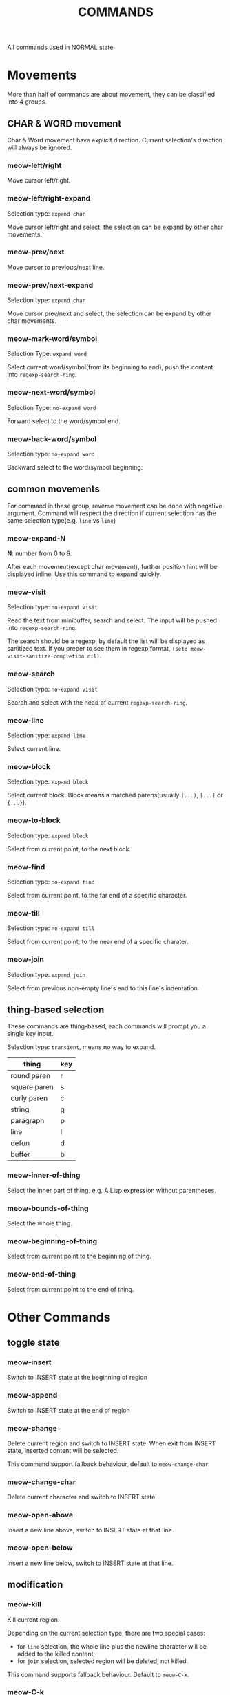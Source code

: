 #+title: COMMANDS

All commands used in NORMAL state

* Movements

More than half of commands are about movement, they can be classified into 4 groups.

** CHAR & WORD movement
Char & Word movement have explicit direction.
Current selection's direction will always be ignored.

*** meow-left/right

Move cursor left/right.

*** meow-left/right-expand

Selection type: ~expand char~

Move cursor left/right and select, the selection can be expand by other char movements.

*** meow-prev/next

Move cursor to previous/next line.

*** meow-prev/next-expand

Selection type: ~expand char~

Move cursor prev/next and select, the selection can be expand by other char movements.

*** meow-mark-word/symbol

Selection Type: ~expand word~

Select current word/symbol(from its beginning to end), push the content into ~regexp-search-ring~.

*** meow-next-word/symbol

Selection Type: ~no-expand word~

Forward select to the word/symbol end.

*** meow-back-word/symbol

Selection type: ~no-expand word~

Backward select to the word/symbol beginning.

** common movements
For command in these group, reverse movement can be done with negative argument.
Command will respect the direction if current selection has the same selection type(e.g. ~line~ vs ~line~)

*** meow-expand-N

*N*: number from 0 to 9.

After each movement(except char movement), further position hint will be displayed inline.
Use this command to expand quickly.

*** meow-visit

Selection type: ~no-expand visit~

Read the text from minibuffer, search and select.
The input will be pushed into ~regexp-search-ring~.

The search should be a regexp, by default the list will be displayed as sanitized text.
If you preper to see them in regexp format, ~(setq meow-visit-sanitize-completion nil)~.

*** meow-search

Selection type: ~no-expand visit~

Search and select with the head of current ~regexp-search-ring~.

*** meow-line

Selection type: ~expand line~

Select current line.

*** meow-block

Selection type: ~expand block~

Select current block. Block means a matched parens(usually ~(...)~, ~[...]~ or ~{...}~).

*** meow-to-block

Selection type: ~expand block~

Select from current point, to the next block.

*** meow-find

Selection type: ~no-expand find~

Select from current point, to the far end of a specific character.

*** meow-till

Selection type: ~no-expand till~

Select from current point, to the near end of a specific charater.

*** meow-join

Selection type: ~expand join~

Select from previous non-empty line's end to this line's indentation.

** thing-based selection

These commands are thing-based, each commands will prompt you a single key input.

Selection type: ~transient~, means no way to expand.

| thing        | key |
|--------------+-----|
| round paren  | r   |
| square paren | s   |
| curly paren  | c   |
| string       | g   |
| paragraph    | p   |
| line         | l   |
| defun        | d   |
| buffer       | b   |

*** meow-inner-of-thing
Select the inner part of thing. e.g. A Lisp expression without parentheses.

*** meow-bounds-of-thing
Select the whole thing.

*** meow-beginning-of-thing
Select from current point to the beginning of thing.

*** meow-end-of-thing
Select from current point to the end of thing.

* Other Commands

** toggle state

*** meow-insert

Switch to INSERT state at the beginning of region

*** meow-append

Switch to INSERT state at the end of region

*** meow-change

Delete current region and switch to INSERT state. When exit from INSERT state, inserted content will be selected.

This command support fallback behaviour, default to ~meow-change-char~.

*** meow-change-char

Delete current character and switch to INSERT state.

*** meow-open-above

Insert a new line above, switch to INSERT state at that line.

*** meow-open-below

Insert a new line below, switch to INSERT state at that line.

** modification

*** meow-kill

Kill current region.

Depending on the current selection type, there are two special cases:
- for ~line~ selection, the whole line plus the newline character will be
  added to the killed content;
- for ~join~ selection, selected region will be deleted, not killed.

This command supports fallback behaviour. Default to ~meow-C-k~.

*** meow-C-k

Call the command on ~C-k~.

*** meow-C-d (meow-delete)

Call the command on ~C-d~.

*** meow-save

Copy.

This command support fallback behaviour.

*** meow-yank

Yank.

*** meow-replace

Replace current region with current kill.

This command support fallback behaviour.

** other commands

*** meow-cancel-selection

Cancel selection.

This command support fallback behaviour, default to ~keyboard-quit~.

*** meow-reverse

Reverse current selection.

This command support fallback behaviour.

*** meow-undo

Undo. Unlike builtin ~undo~, this command will always cancel selection.

*** meow-undo-in-selection

Undo in current selection.

*** meow-pop-selection

Pop one selection.

This command support fallback behaviour, default to ~meow-pop-grab~.

*** meow-grab

Turn current selection into secondary selection.

*** meow-sync-grab

Sychronize the contents of secondary selection to the contents of current region.

*** meow-swap-grab

Swap the contents of secondary selection with the contents of current region.

*** meow-pop-grab

Cancel secondary selection.
